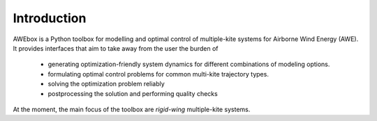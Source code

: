 Introduction
============

AWEbox is a Python toolbox for modelling and optimal control of multiple-kite systems for Airborne Wind Energy (AWE). It provides interfaces that aim to take away from the user the burden of

    * generating optimization-friendly system dynamics for different combinations of modeling options.
    * formulating optimal control problems for common multi-kite trajectory types.
    * solving the optimization problem reliably
    * postprocessing the solution and performing quality checks 

At the moment, the main focus of the toolbox are *rigid-wing* multiple-kite systems.
